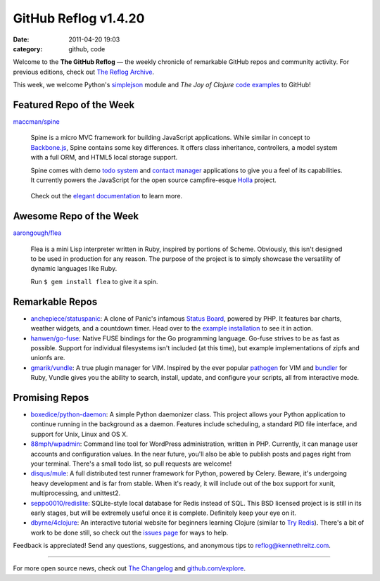 GitHub Reflog v1.4.20
=====================

:date: 2011-04-20 19:03
:category: github, code

Welcome to the **The GitHub Reflog** — the weekly chronicle of
remarkable GitHub repos and community activity. For previous
editions, check out
`The Reflog Archive <https://github.com/kennethreitz/github-reflog>`_.

This week, we welcome Python's
`simplejson <https://github.com/simplejson/simplejson/>`_ module
and *The Joy of Clojure*
`code examples <https://github.com/joyofclojure/book-source>`_ to
GitHub!

Featured Repo of the Week
~~~~~~~~~~~~~~~~~~~~~~~~~

`maccman/spine <https://github.com/maccman/spine>`_

    Spine is a micro MVC framework for building JavaScript
    applications. While similar in concept to
    `Backbone.js <https://github.com/documentcloud/backbone>`_, Spine
    contains some key differences. It offers class inheritance,
    controllers, a model system with a full ORM, and HTML5 local
    storage support.

    Spine comes with demo
    `todo system <https://github.com/maccman/spine.todos>`_ and
    `contact manager <https://github.com/maccman/spine.contacts>`_
    applications to give you a feel of its capabilities. It currently
    powers the JavaScript for the open source campfire-esque
    `Holla <https://github.com/maccman/holla>`_ project.

    .. figure:: https://github.com/kennethreitz/github-reflog/raw/52de8843ddf4fec679320a29646055952457abda/ext/spine-todo.png
       :align: center
       :alt:


    Check out the
    `elegant documentation <http://maccman.github.com/spine/>`_ to
    learn more.

Awesome Repo of the Week
~~~~~~~~~~~~~~~~~~~~~~~~

`aarongough/flea <https://github.com/aarongough/flea>`_

    Flea is a mini Lisp interpreter written in Ruby, inspired by
    portions of Scheme. Obviously, this isn't designed to be used in
    production for any reason. The purpose of the project is to simply
    showcase the versatility of dynamic languages like Ruby.

    Run ``$ gem install flea`` to give it a spin.

Remarkable Repos
~~~~~~~~~~~~~~~~


-  `anchepiece/statuspanic <https://github.com/anchepiece/statuspanic>`_:
   A clone of Panic's infamous
   `Status Board <http://www.panic.com/blog/2010/03/the-panic-status-board/>`_,
   powered by PHP. It features bar charts, weather widgets, and a
   countdown timer. Head over to the
   `example installation <http://allynbauer.com/software/statuspanic/>`_
   to see it in action.

-  `hanwen/go-fuse <https://github.com/hanwen/go-fuse>`_:
   Native FUSE bindings for the Go programming language. Go-fuse
   strives to be as fast as possible. Support for individual
   filesystems isn't included (at this time), but example
   implementations of zipfs and unionfs are.

-  `gmarik/vundle <https://github.com/gmarik/vundle>`_: A true
   plugin manager for VIM. Inspired by the ever popular
   `pathogen <https://github.com/tpope/vim-pathogen>`_ for VIM and
   `bundler <https://github.com/carlhuda/bundler>`_ for Ruby, Vundle
   gives you the ability to search, install, update, and configure
   your scripts, all from interactive mode.


Promising Repos
~~~~~~~~~~~~~~~


-  `boxedice/python-daemon <https://github.com/boxedice/python-daemon>`_:
   A simple Python daemonizer class. This project allows your Python
   application to continue running in the background as a daemon.
   Features include scheduling, a standard PID file interface, and
   support for Unix, Linux and OS X.

-  `88mph/wpadmin <https://github.com/88mph/wpadmin>`_: Command
   line tool for WordPress administration, written in PHP. Currently,
   it can manage user accounts and configuration values. In the near
   future, you'll also be able to publish posts and pages right from
   your terminal. There's a small todo list, so pull requests are
   welcome!

-  `disqus/mule <https://github.com/disqus/mule>`_: A full
   distributed test runner framework for Python, powered by Celery.
   Beware, it's undergoing heavy development and is far from stable.
   When it's ready, it will include out of the box support for xunit,
   multiprocessing, and unittest2.

-  `seppo0010/redislite <https://github.com/seppo0010/redislite>`_:
   SQLite-style local database for Redis instead of SQL. This BSD
   licensed project is is still in its early stages, but will be
   extremely useful once it is complete. Definitely keep your eye on
   it.

-  `dbyrne/4clojure <https://github.com/dbyrne/4clojure>`_: An
   interactive tutorial website for beginners learning Clojure
   (similar to
   `Try Redis <https://github.com/alexmchale/try.redis>`_). There's a
   bit of work to be done still, so check out the
   `issues page <https://github.com/dbyrne/4clojure/issues>`_ for ways
   to help.


Feedback is appreciated! Send any questions, suggestions, and
anonymous tips to reflog@kennethreitz.com.

--------------

For more open source news, check out
`The Changelog <http://thechangelog.com>`_ and
`github.com/explore <http://github.com/explore>`_.
